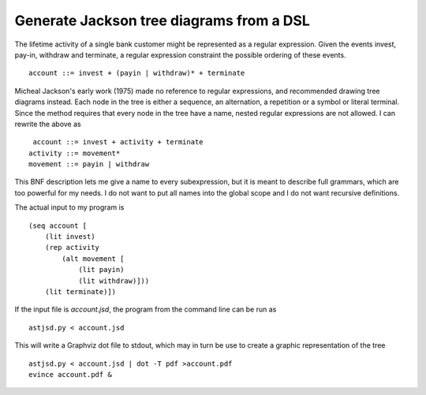 Generate Jackson tree diagrams from a DSL
=========================================

The lifetime activity of a single bank customer might be represented
as a regular expression. Given the events invest, pay-in, withdraw and
terminate, a regular expression constraint the possible ordering of
these events. ::

    account ::= invest + (payin | withdraw)* + terminate

Micheal Jackson's early work (1975) made no reference to regular
expressions, and recommended drawing tree diagrams instead. Each node
in the tree is either a sequence, an alternation, a repetition or a
symbol or literal terminal. Since the method requires that every node
in the tree have a name, nested regular expressions are not allowed. I
can rewrite the above as ::

     account ::= invest + activity + terminate
    activity ::= movement*
    movement ::= payin | withdraw

This BNF description lets me give a name to every subexpression, but
it is meant to describe full grammars, which are too powerful for my
needs. I do not want to put all names into the global scope and I do
not want recursive definitions.

The actual input to my program is ::

    (seq account [
        (lit invest)
        (rep activity
            (alt movement [
                (lit payin)
                (lit withdraw)]))
        (lit terminate)])

If the input file is `account.jsd`, the program from the command line
can be run as ::

    astjsd.py < account.jsd

This will write a Graphviz dot file to stdout, which may in turn be
use to create a graphic representation of the tree ::

    astjsd.py < account.jsd | dot -T pdf >account.pdf
    evince account.pdf &

.. image:: account.gif

